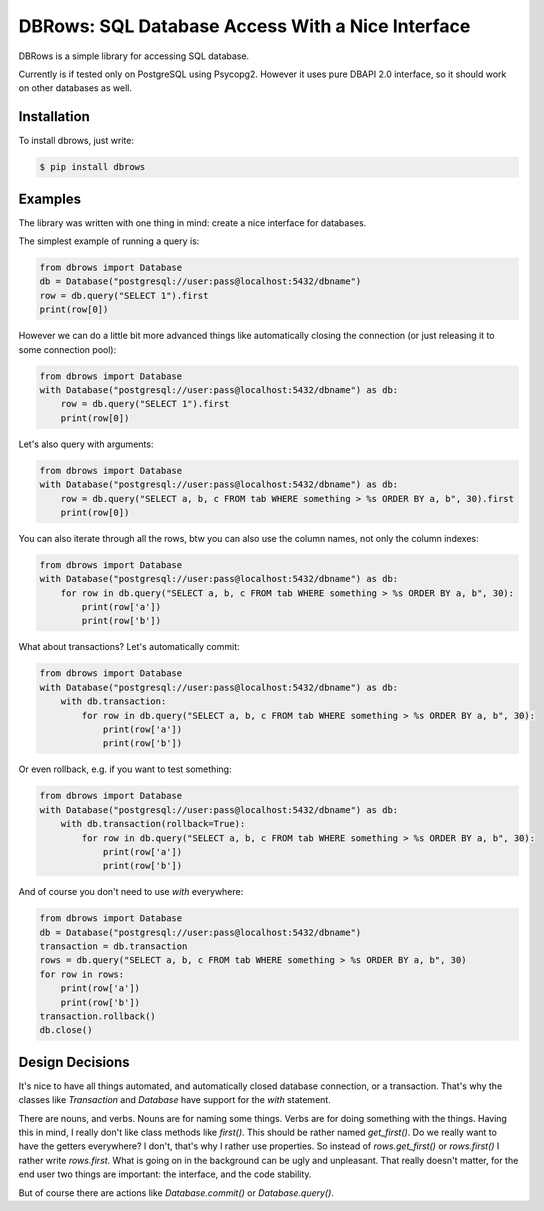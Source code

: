 DBRows: SQL Database Access With a Nice Interface
=================================================

DBRows is a simple library for accessing SQL database.

Currently is if tested only on PostgreSQL using Psycopg2.
However it uses pure DBAPI 2.0 interface, so it should work on other databases as well.


Installation
------------

To install dbrows, just write:

.. code-block:: bash

    $ pip install dbrows

Examples
---------

The library was written with one thing in mind: create a nice interface for databases.

The simplest example of running a query is:

.. code-block:: python

    from dbrows import Database
    db = Database("postgresql://user:pass@localhost:5432/dbname")
    row = db.query("SELECT 1").first
    print(row[0])


However we can do a little bit more advanced things like automatically closing the connection
(or just releasing it to some connection pool):

.. code-block:: python

    from dbrows import Database
    with Database("postgresql://user:pass@localhost:5432/dbname") as db:
        row = db.query("SELECT 1").first
        print(row[0])

Let's also query with arguments:

.. code-block:: python

    from dbrows import Database
    with Database("postgresql://user:pass@localhost:5432/dbname") as db:
        row = db.query("SELECT a, b, c FROM tab WHERE something > %s ORDER BY a, b", 30).first
        print(row[0])

You can also iterate through all the rows, btw you can also use the column names, not only
the column indexes:

.. code-block:: python

    from dbrows import Database
    with Database("postgresql://user:pass@localhost:5432/dbname") as db:
        for row in db.query("SELECT a, b, c FROM tab WHERE something > %s ORDER BY a, b", 30):
            print(row['a'])
            print(row['b'])

What about transactions? Let's automatically commit:

.. code-block:: python

    from dbrows import Database
    with Database("postgresql://user:pass@localhost:5432/dbname") as db:
        with db.transaction:
            for row in db.query("SELECT a, b, c FROM tab WHERE something > %s ORDER BY a, b", 30):
                print(row['a'])
                print(row['b'])

Or even rollback, e.g. if you want to test something:

.. code-block:: python

    from dbrows import Database
    with Database("postgresql://user:pass@localhost:5432/dbname") as db:
        with db.transaction(rollback=True):
            for row in db.query("SELECT a, b, c FROM tab WHERE something > %s ORDER BY a, b", 30):
                print(row['a'])
                print(row['b'])

And of course you don't need to use `with` everywhere:

.. code-block:: python

    from dbrows import Database
    db = Database("postgresql://user:pass@localhost:5432/dbname")
    transaction = db.transaction
    rows = db.query("SELECT a, b, c FROM tab WHERE something > %s ORDER BY a, b", 30)
    for row in rows:
        print(row['a'])
        print(row['b'])
    transaction.rollback()
    db.close()




Design Decisions
----------------

It's nice to have all things automated, and automatically closed database connection, or a transaction.
That's why the classes like `Transaction` and `Database` have support for the `with` statement.

There are nouns, and verbs. Nouns are for naming some things. Verbs are for doing something with the things.
Having this in mind, I really don't like class methods like `first()`. This should be rather named
`get_first()`. Do we really want to have the getters everywhere? I don't, that's why I rather use
properties. So instead of `rows.get_first()` or `rows.first()` I rather write `rows.first`.
What is going on in the background can be ugly and unpleasant. That really doesn't matter,
for the end user two things are important: the interface, and the code stability.

But of course there are actions like `Database.commit()` or `Database.query()`.
